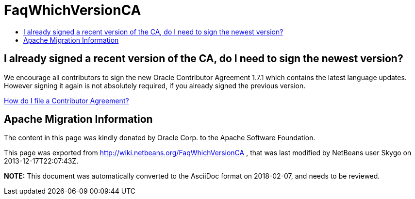 // 
//     Licensed to the Apache Software Foundation (ASF) under one
//     or more contributor license agreements.  See the NOTICE file
//     distributed with this work for additional information
//     regarding copyright ownership.  The ASF licenses this file
//     to you under the Apache License, Version 2.0 (the
//     "License"); you may not use this file except in compliance
//     with the License.  You may obtain a copy of the License at
// 
//       http://www.apache.org/licenses/LICENSE-2.0
// 
//     Unless required by applicable law or agreed to in writing,
//     software distributed under the License is distributed on an
//     "AS IS" BASIS, WITHOUT WARRANTIES OR CONDITIONS OF ANY
//     KIND, either express or implied.  See the License for the
//     specific language governing permissions and limitations
//     under the License.
//

= FaqWhichVersionCA
:jbake-type: wiki
:jbake-tags: wiki, devfaq, needsreview
:jbake-status: published
:keywords: Apache NetBeans wiki FaqWhichVersionCA
:description: Apache NetBeans wiki FaqWhichVersionCA
:toc: left
:toc-title:
:syntax: true

== I already signed a recent version of the CA, do I need to sign the newest version?

We encourage all contributors to sign the new Oracle Contributor Agreement 1.7.1 which contains the latest language updates. However signing it again is not absolutely required, if you already signed the previous version.

link:FaqHowDoIFileACA.asciidoc[How do I file a Contributor Agreement?]

== Apache Migration Information

The content in this page was kindly donated by Oracle Corp. to the
Apache Software Foundation.

This page was exported from link:http://wiki.netbeans.org/FaqWhichVersionCA[http://wiki.netbeans.org/FaqWhichVersionCA] , 
that was last modified by NetBeans user Skygo 
on 2013-12-17T22:07:43Z.


*NOTE:* This document was automatically converted to the AsciiDoc format on 2018-02-07, and needs to be reviewed.
